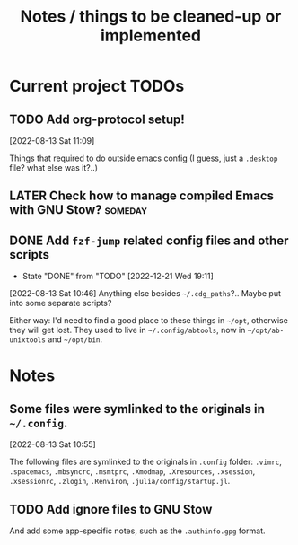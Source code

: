 #+TITLE: Notes / things to be cleaned-up or implemented
#+CATEGORY: dotfiles

* Current project TODOs
** TODO Add org-protocol setup!
[2022-08-13 Sat 11:09]

Things that required to do outside emacs config (I guess, just a =.desktop= file? what else was it?..)
** LATER Check how to manage compiled Emacs with GNU Stow?  :someday:

** DONE Add =fzf-jump= related config files and other scripts
CLOSED: [2022-12-21 Wed 19:11]
- State "DONE"       from "TODO"       [2022-12-21 Wed 19:11]
[2022-08-13 Sat 10:46]
Anything else besides =~/.cdg_paths=?.. Maybe put into some separate scripts?

Either way: I'd need to find a good place to these things in =~/opt=, otherwise
they will get lost. They used to live in =~/.config/abtools=, now in
=~/opt/ab-unixtools= and =~/opt/bin=.

* Notes
** Some files were symlinked to the originals in =~/.config=.
[2022-08-13 Sat 10:55]

 The following files are symlinked to the originals in =.config= folder:
 =.vimrc=, =.spacemacs=, =.mbsyncrc=, =.msmtprc=, =.Xmodmap=, =.Xresources=,
 =.xsession=, =.xsessionrc=, =.zlogin=, =.Renviron=, =.julia/config/startup.jl=.

** TODO Add ignore files to GNU Stow
And add some app-specific notes, such as the =.authinfo.gpg= format.
